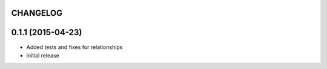 CHANGELOG
=========

0.1.1 (2015-04-23)
==================

- Added tests and fixes for relationships
- initial release